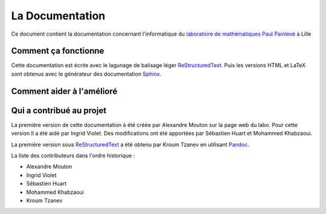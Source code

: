 La Documentation
================

Ce document contient la documentation concernant l'informatique du `laboratoire de mathématiques Paul Painlevé <https://math.univ-lille1.fr/>`_ à Lille

Comment ça fonctionne
---------------------

Cette documentation est écrite avec le lagunage de balisage léger ReStructuredText_. Puis les versions HTML et LaTeX sont obtenus avec le générateur des documentation Sphinx_.

Comment aider à l'amélioré
--------------------------

Qui a contribué au projet
-------------------------
La première version de cette documentation à été créée par Alexandre Mouton sur la page web du labo. Pour cette version Il a été aidé par Ingrid Violet. Des modifications ont été apportées par Sébastien Huart et Mohammed Khabzaoui.

La première version sous ReStructuredText_ a été obtenu par Kroum Tzanev en utilisant Pandoc_.

.. _ReStructuredText: https://fr.wikipedia.org/wiki/ReStructuredText
.. _Sphinx: https://fr.wikipedia.org/wiki/Sphinx_(g%C3%A9n%C3%A9rateur_de_documentation)
.. _Pandoc: https://fr.wikipedia.org/wiki/Pandoc

La liste des contributeurs dans l'ordre historique :

- Alexandre Mouton
- Ingrid Violet
- Sébastien Huart
- Mohammed Khabzaoui
- Kroum Tzanev
